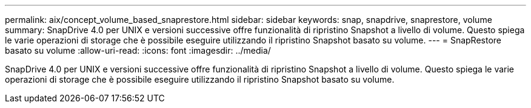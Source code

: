 ---
permalink: aix/concept_volume_based_snaprestore.html 
sidebar: sidebar 
keywords: snap, snapdrive, snaprestore, volume 
summary: SnapDrive 4.0 per UNIX e versioni successive offre funzionalità di ripristino Snapshot a livello di volume. Questo spiega le varie operazioni di storage che è possibile eseguire utilizzando il ripristino Snapshot basato su volume. 
---
= SnapRestore basato su volume
:allow-uri-read: 
:icons: font
:imagesdir: ../media/


[role="lead"]
SnapDrive 4.0 per UNIX e versioni successive offre funzionalità di ripristino Snapshot a livello di volume. Questo spiega le varie operazioni di storage che è possibile eseguire utilizzando il ripristino Snapshot basato su volume.
